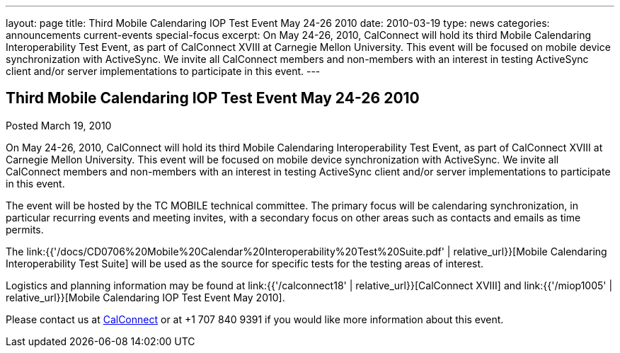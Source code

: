 ---
layout: page
title: Third Mobile Calendaring IOP Test Event May 24-26 2010
date: 2010-03-19
type: news
categories: announcements current-events special-focus
excerpt: On May 24-26, 2010, CalConnect will hold its third Mobile Calendaring Interoperability Test Event, as part of CalConnect XVIII at Carnegie Mellon University. This event will be focused on mobile device synchronization with ActiveSync. We invite all CalConnect members and non-members with an interest in testing ActiveSync client and/or server implementations to participate in this event.
---

== Third Mobile Calendaring IOP Test Event May 24-26 2010

Posted March 19, 2010

On May 24-26, 2010, CalConnect will hold its third Mobile Calendaring Interoperability Test Event, as part of CalConnect XVIII at Carnegie Mellon University. This event will be focused on mobile device synchronization with ActiveSync. We invite all CalConnect members and non-members with an interest in testing ActiveSync client and/or server implementations to participate in this event.

The event will be hosted by the TC MOBILE technical committee. The primary focus will be calendaring synchronization, in particular recurring events and meeting invites, with a secondary focus on other areas such as contacts and emails as time permits.

The link:{{'/docs/CD0706%20Mobile%20Calendar%20Interoperability%20Test%20Suite.pdf' | relative_url}}[Mobile Calendaring Interoperability Test Suite] will be used as the source for specific tests for the testing areas of interest.

Logistics and planning information may be found at link:{{'/calconnect18' | relative_url}}[CalConnect XVIII] and link:{{'/miop1005' | relative_url}}[Mobile Calendaring IOP Test Event May 2010].

Please contact us at mailto:Dave.Thewlis@calconnect.org[CalConnect] or at +1 707 840 9391 if you would like more information about this event.


